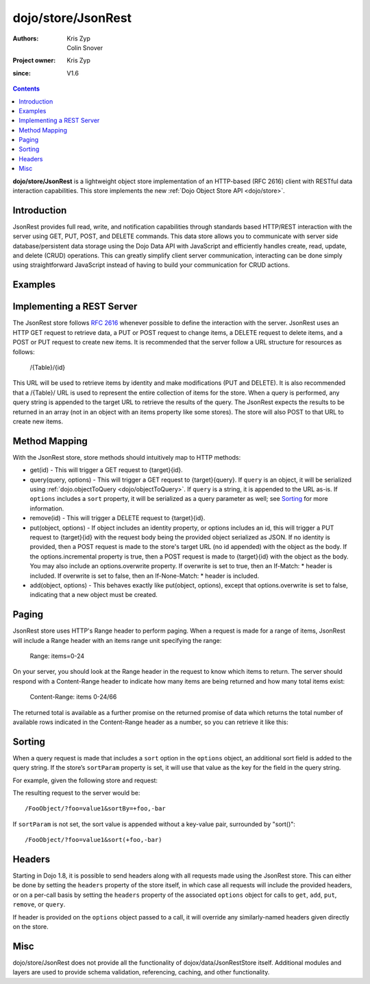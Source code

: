.. _dojo/store/JsonRest:

========================
dojo/store/JsonRest
========================

:Authors: Kris Zyp, Colin Snover
:Project owner: Kris Zyp
:since: V1.6

.. contents ::
    :depth: 3

**dojo/store/JsonRest** is a lightweight object store implementation of an HTTP-based (RFC 2616) client with RESTful data interaction capabilities. This store implements the new :ref:`Dojo Object Store API <dojo/store>`.


Introduction
============

JsonRest provides full read, write, and notification capabilities through standards based HTTP/REST interaction with the server using GET, PUT, POST, and DELETE commands. This data store allows you to communicate with server side database/persistent data storage using the Dojo Data API with JavaScript and efficiently handles create, read, update, and delete (CRUD) operations. This can greatly simplify client server communication, interacting can be done simply using straightforward JavaScript instead of having to build your communication for CRUD actions.

Examples
========

.. js ::

 require(["dojo/store/JsonRest"], function(JsonRest){

   var store = new JsonRest({target: "/Table/" });

   store.get(3).then(function(object){
     // use the object with the identity of 3
   });

   store.query("foo=bar").then(function(results){
     // use the query results returned from the server
   });

   store.put({ foo: "bar" }, { id: 3 }); // store the object with the given identity

   store.remove(3); // delete the object
 });

Implementing a REST Server
==========================

The JsonRest store follows `RFC 2616 <http://www.ietf.org/rfc/rfc2616.txt>`_ whenever possible to define the interaction with the server. JsonRest uses an HTTP GET request to retrieve data, a PUT or POST request to change items, a DELETE request to delete items, and a POST or PUT request to create new items. It is recommended that the server follow a URL structure for resources as follows:

 /{Table}/{id}

This URL will be used to retrieve items by identity and make modifications (PUT and DELETE). It is also recommended that a /{Table}/ URL is used to represent the entire collection of items for the store. When a query is performed, any query string is appended to the target URL to retrieve the results of the query. The JsonRest expects the results to be returned in an array (not in an object with an items property like some stores). The store will also POST to that URL to create new items.

Method Mapping
==============

With the JsonRest store, store methods should intuitively map to HTTP methods:

* get(id) - This will trigger a GET request to {target}{id}.
* query(query, options) - This will trigger a GET request to {target}{query}. If ``query`` is an object, it will be serialized using :ref:`dojo.objectToQuery <dojo/objectToQuery>`. If ``query`` is a string, it is appended to the URL as-is. If ``options`` includes a ``sort`` property, it will be serialized as a query parameter as well; see `Sorting`_ for more information.
* remove(id) - This will trigger a DELETE request to {target}{id}.
* put(object, options) - If object includes an identity property, or options includes an id, this will trigger a PUT request to {target}{id} with the request body being the provided object serialized as JSON. If no identity is provided, then a POST request is made to the store's target URL (no id appended) with the object as the body. If the options.incremental property is true, then a POST request is made to {target}{id} with the object as the body. You may also include an options.overwrite property. If overwrite is set to true, then an If-Match: * header is included. If overwrite is set to false, then an If-None-Match: * header is included.
* add(object, options) - This behaves exactly like put(object, options), except that options.overwrite is set to false, indicating that a new object must be created.

Paging
======

JsonRest store uses HTTP's Range header to perform paging. When a request is made for a range of items, JsonRest will include a Range header with an items range unit specifying the range:

 Range: items=0-24

On your server, you should look at the Range header in the request to know which items to return. The server should respond with a Content-Range header to indicate how many items are being returned and how many total items exist:

 Content-Range: items 0-24/66

The returned total is available as a further promise on the returned promise of data which returns the total number of available rows indicated in the Content-Range header as a number, so you can retrieve it like this:

.. js ::
 
  var _this = this,
    queryResults = this.store.query(this.query, this.queryOpts);
  
  queryResults.then(function(data){
    queryResults.total.then(function(totalResults){
      console.log("total results: ", totalResults);
      console.log("go on and use data ", data, " with this ", _this);
    })
  })

Sorting
=======

When a query request is made that includes a ``sort`` option in the ``options`` object, an additional sort field is added to the query string. If the store’s ``sortParam`` property is set, it will use that value as the key for the field in the query string.

For example, given the following store and request:

.. js ::

  require(["dojo/store/JsonRest"], function(JsonRest){
 
    var store = new JsonRest({
      target: "/FooObject/",
      sortParam: "sortBy"
    });

    store.query({ foo: "value1" }, {
      sort: [
        { attribute: "foo" },
        { attribute: "bar", descending: true }
      ]
    });
  });

The resulting request to the server would be::

  /FooObject/?foo=value1&sortBy=+foo,-bar

If ``sortParam`` is not set, the sort value is appended without a key-value pair, surrounded by "sort()"::

  /FooObject/?foo=value1&sort(+foo,-bar)


Headers
=======

Starting in Dojo 1.8, it is possible to send headers along with all requests made using the JsonRest store. This can either be done by setting the ``headers`` property of the store itself, in which case all requests will include the provided headers, or on a per-call basis by setting the ``headers`` property of the associated ``options`` object for calls to ``get``, ``add``, ``put``, ``remove``, or ``query``.

If header is provided on the ``options`` object passed to a call, it will override any similarly-named headers given directly on the store.

.. js ::
 
  var store = new JsonRestStore({
    target: "/FooObject/",
    headers: { "X-Custom-Header": "Foo" } // All calls to server will include X-Custom-Header: Foo
  });

  store.query({ foo: "value1" }, {
    headers: { "X-Custom-Header": "Bar" } // This call will include X-Custom-Header: Bar instead
  });

Misc
====

dojo/store/JsonRest does not provide all the functionality of dojox/data/JsonRestStore itself. Additional modules and layers are used to provide schema validation, referencing, caching, and other functionality.
